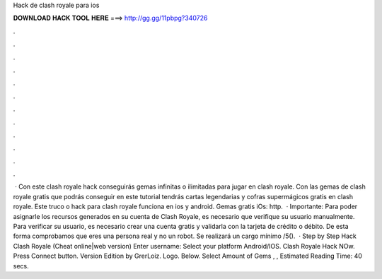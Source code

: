 Hack de clash royale para ios

𝐃𝐎𝐖𝐍𝐋𝐎𝐀𝐃 𝐇𝐀𝐂𝐊 𝐓𝐎𝐎𝐋 𝐇𝐄𝐑𝐄 ===> http://gg.gg/11pbpg?340726

.

.

.

.

.

.

.

.

.

.

.

.

 · Con este clash royale hack conseguirás gemas infinitas o ilimitadas para jugar en clash royale. Con las gemas de clash royale gratis que podrás conseguir en este tutorial tendrás cartas legendarias y cofras supermágicos gratis en clash royale. Este truco o hack para clash royale funciona en ios y android. Gemas gratis iOs: http.  · Importante: Para poder asignarle los recursos generados en su cuenta de Clash Royale, es necesario que verifique su usuario manualmente. Para verificar su usuario, es necesario crear una cuenta gratis y validarla con la tarjeta de crédito o débito. De esta forma comprobamos que eres una persona real y no un robot. Se realizará un cargo mínimo /5().  · Step by Step Hack Clash Royale (Cheat online|web version) Enter username: Select your platform Android/IOS. Clash Royale Hack NOw. Press Connect button. Version Edition by GrerLoiz. Logo. Below. Select Amount of Gems , , Estimated Reading Time: 40 secs.
